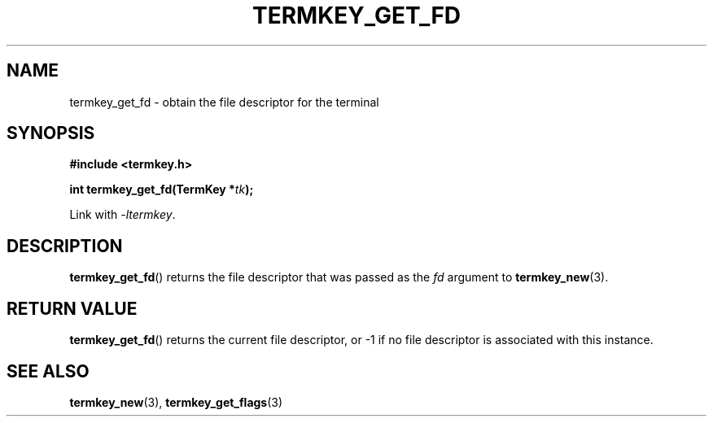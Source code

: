 .TH TERMKEY_GET_FD 3
.SH NAME
termkey_get_fd \- obtain the file descriptor for the terminal
.SH SYNOPSIS
.nf
.B #include <termkey.h>
.sp
.BI "int termkey_get_fd(TermKey *" tk );
.fi
.sp
Link with \fI-ltermkey\fP.
.SH DESCRIPTION
\fBtermkey_get_fd\fP() returns the file descriptor that was passed as the \fIfd\fP argument to \fBtermkey_new\fP(3).
.SH "RETURN VALUE"
\fBtermkey_get_fd\fP() returns the current file descriptor, or -1 if no file descriptor is associated with this instance.
.SH "SEE ALSO"
.BR termkey_new (3),
.BR termkey_get_flags (3)
